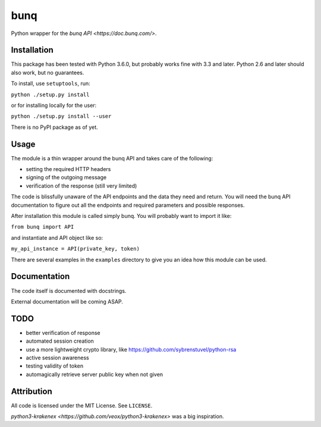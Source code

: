 bunq
====

Python wrapper for the `bunq API <https://doc.bunq.com/>`.

Installation
------------

This package has been tested with Python 3.6.0, but probably works fine with 3.3 and later.
Python 2.6 and later should also work, but no guarantees.

To install, use ``setuptools``, run:

``python ./setup.py install``

or for installing locally for the user:

``python ./setup.py install --user``

There is no PyPI package as of yet.

Usage
-----

The module is a thin wrapper around the bunq API and takes care of the following:

* setting the required HTTP headers
* signing of the outgoing message
* verification of the response (still very limited)

The code is blissfully unaware of the API endpoints and the data they need and return.
You will need the bunq API documentation to figure out all the endpoints and required parameters and possible responses.

After installation this module is called simply bunq. You will probably want to import it like:

``from bunq import API``

and instantiate and API object like so:

``my_api_instance = API(private_key, token)``

There are several examples in the ``examples`` directory to give you an idea how this module can be used.

Documentation
-------------

The code itself is documented with docstrings.

External documentation will be coming ASAP.

TODO
----

* better verification of response
* automated session creation
* use a more lightweight crypto library, like https://github.com/sybrenstuvel/python-rsa
* active session awareness
* testing validity of token
* automagically retrieve server public key when not given

Attribution
-----------

All code is licensed under the MIT License. See ``LICENSE``.

`python3-krakenex <https://github.com/veox/python3-krakenex>` was a big inspiration.
